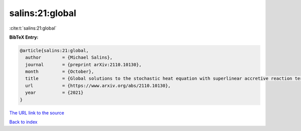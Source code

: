 salins:21:global
================

:cite:t:`salins:21:global`

**BibTeX Entry:**

.. code-block:: bibtex

   @article{salins:21:global,
     author        = {Michael Salins},
     journal       = {preprint arXiv:2110.10130},
     month         = {October},
     title         = {Global solutions to the stochastic heat equation with superlinear accretive reaction term and superlinear multiplicative noise term on a bounded spatial domain},
     url           = {https://www.arxiv.org/abs/2110.10130},
     year          = {2021}
   }
`The URL link to the source <https://www.arxiv.org/abs/2110.10130>`_


`Back to index <../By-Cite-Keys.html>`_
